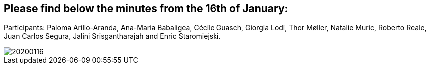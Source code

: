 == Please find below the minutes from the 16th of January:

Participants: Paloma Arillo-Aranda,  Ana-Maria Babaligea, Cécile Guasch, Giorgia Lodi, Thor Møller, Natalie Muric, Roberto Reale, Juan Carlos Segura, Jalini Srisgantharajah and Enric Staromiejski.

image::20200116.jpeg[]